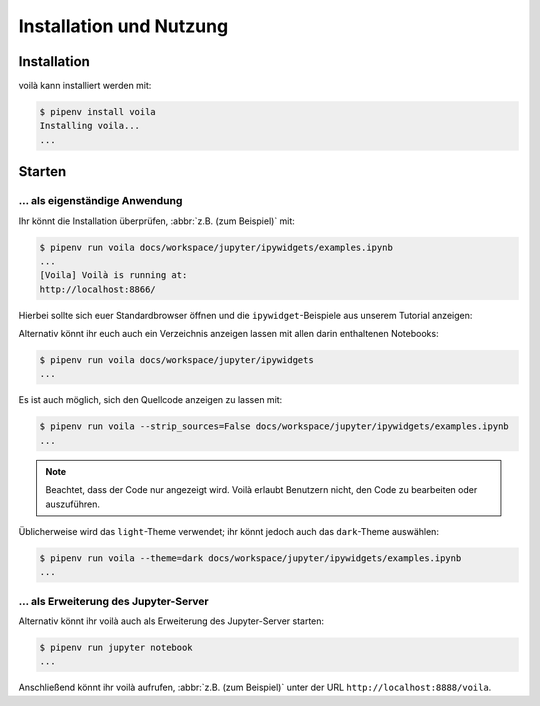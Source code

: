 Installation und Nutzung
========================

Installation
------------

voilà kann installiert werden mit:

.. code-block:: console

    $ pipenv install voila
    Installing voila...
    ...

Starten
-------

… als eigenständige Anwendung
~~~~~~~~~~~~~~~~~~~~~~~~~~~~~

Ihr könnt die Installation überprüfen, :abbr:`z.B. (zum Beispiel)` mit:

.. code-block:: console

    $ pipenv run voila docs/workspace/jupyter/ipywidgets/examples.ipynb
    ...
    [Voila] Voilà is running at:
    http://localhost:8866/

Hierbei sollte sich euer Standardbrowser öffnen und die ``ipywidget``-Beispiele
aus unserem Tutorial anzeigen:

.. image:: voila-example-1.png
   :alt: Voilà-Beispiel examples.ipynb

Alternativ könnt ihr euch auch ein Verzeichnis anzeigen lassen mit allen darin
enthaltenen Notebooks:

.. code-block:: console

    $ pipenv run voila docs/workspace/jupyter/ipywidgets
    ...

.. image:: voila-example-2.png
   :alt: Voilà-Beispiel für eine Verzeichnisansicht

Es ist auch möglich, sich den Quellcode anzeigen zu lassen mit:

.. code-block:: console

    $ pipenv run voila --strip_sources=False docs/workspace/jupyter/ipywidgets/examples.ipynb
    ...

.. note::
    Beachtet, dass der Code nur angezeigt wird. Voilà erlaubt Benutzern nicht,
    den Code zu bearbeiten oder auszuführen.

.. image:: voila-example-3.png
   :alt: Voilà-Beispiel mit Quellcode

Üblicherweise wird das ``light``-Theme verwendet; ihr könnt jedoch auch das
``dark``-Theme auswählen:

.. code-block:: console

    $ pipenv run voila --theme=dark docs/workspace/jupyter/ipywidgets/examples.ipynb
    ...

… als Erweiterung des Jupyter-Server
~~~~~~~~~~~~~~~~~~~~~~~~~~~~~~~~~~~~

Alternativ könnt ihr voilà auch als Erweiterung des Jupyter-Server starten:

.. code-block:: console

    $ pipenv run jupyter notebook
    ...

Anschließend könnt ihr voilà aufrufen, :abbr:`z.B. (zum Beispiel)` unter der URL
``http://localhost:8888/voila``.
